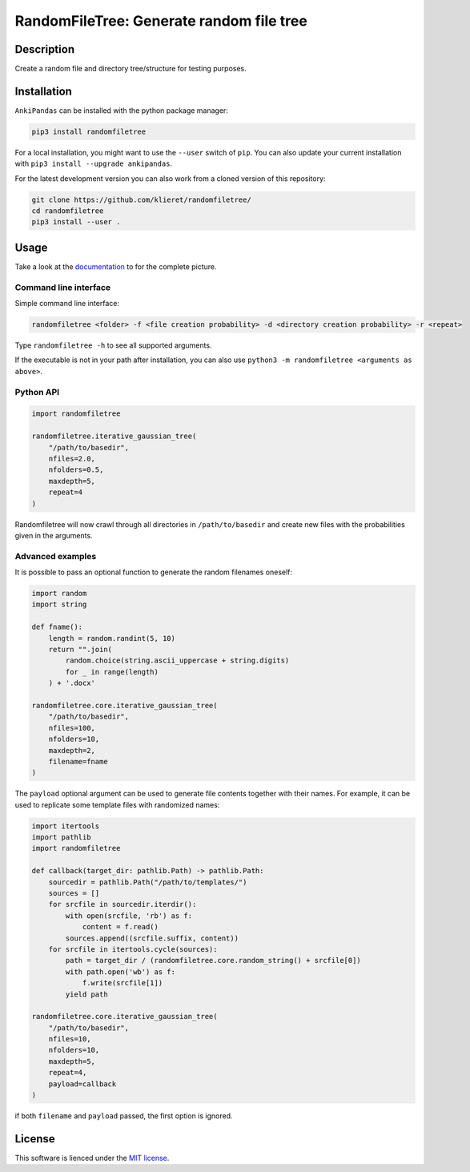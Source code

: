 RandomFileTree: Generate random file tree
===========================================================================

|Build Status| |Coveralls| |Doc Status| |Pypi status| |Chat| |License|

.. |Build Status| image:: https://travis-ci.org/klieret/RandomFileTree.svg?branch=master
   :target: https://travis-ci.org/klieret/RandomFileTree

.. |Coveralls| image:: https://coveralls.io/repos/github/klieret/RandomFileTree/badge.svg?branch=master
   :target: https://coveralls.io/github/klieret/RandomFileTree?branch=master

.. |Doc Status| image:: https://readthedocs.org/projects/randomfiletree/badge/?version=latest
   :target: https://randomfiletree.readthedocs.io/
   :alt: Documentation Status

.. |Pypi Status| image:: https://badge.fury.io/py/RandomFileTree.svg
    :target: https://badge.fury.io/py/RandomFileTree
    :alt: Pypi status

.. |Chat| image:: https://img.shields.io/gitter/room/RandomFileTree/community.svg
   :target: https://gitter.im/RandomFileTree/community
   :alt: Gitter

.. |License| image:: https://img.shields.io/github/license/klieret/RandomFileTree.svg
   :target: https://github.com/klieret/RandomFileTree/blob/master/LICENSE.txt
   :alt: License

.. start-body

Description
-----------

Create a random file and directory tree/structure for testing purposes.


Installation
------------

``AnkiPandas`` can be installed with the python package manager:

.. code:: sh

    pip3 install randomfiletree

For a local installation, you might want to use the ``--user`` switch of ``pip``.
You can also update your current installation with ``pip3 install --upgrade ankipandas``.

For the latest development version you can also work from a cloned version
of this repository:

.. code:: sh

    git clone https://github.com/klieret/randomfiletree/
    cd randomfiletree
    pip3 install --user .

Usage
-----

Take a look at the documentation_ to for the complete picture.

.. _documentation: https://randomfiletree.readthedocs.io/

Command line interface
^^^^^^^^^^^^^^^^^^^^^^

Simple command line interface:

.. code:: sh

    randomfiletree <folder> -f <file creation probability> -d <directory creation probability> -r <repeat>

Type ``randomfiletree -h`` to see all supported arguments.

If the executable is not in your path after installation, you can also use
``python3 -m randomfiletree <arguments as above>``.

Python API
^^^^^^^^^^

.. code:: python

    import randomfiletree

    randomfiletree.iterative_gaussian_tree(
        "/path/to/basedir",
        nfiles=2.0,
        nfolders=0.5,
        maxdepth=5,
        repeat=4
    )


Randomfiletree will now crawl through all directories in ``/path/to/basedir`` and
create new files with the probabilities given in the arguments.

Advanced examples
^^^^^^^^^^^^^^^^^

It is possible to pass an optional function to generate the random filenames oneself:

.. code:: python

    import random
    import string

    def fname():
        length = random.randint(5, 10)
        return "".join(
            random.choice(string.ascii_uppercase + string.digits)
            for _ in range(length)
        ) + '.docx'

    randomfiletree.core.iterative_gaussian_tree(
        "/path/to/basedir",
        nfiles=100,
        nfolders=10,
        maxdepth=2,
        filename=fname
    )

The ``payload`` optional argument can be used to generate file contents together with their names.
For example, it can be used to replicate some template files with randomized names:

.. code:: python

    import itertools
    import pathlib
    import randomfiletree

    def callback(target_dir: pathlib.Path) -> pathlib.Path:
        sourcedir = pathlib.Path("/path/to/templates/")
        sources = []
        for srcfile in sourcedir.iterdir():
            with open(srcfile, 'rb') as f:
                content = f.read()
            sources.append((srcfile.suffix, content))
        for srcfile in itertools.cycle(sources):
            path = target_dir / (randomfiletree.core.random_string() + srcfile[0])
            with path.open('wb') as f:
                f.write(srcfile[1])
            yield path

    randomfiletree.core.iterative_gaussian_tree(
        "/path/to/basedir",
        nfiles=10,
        nfolders=10,
        maxdepth=5,
        repeat=4,
        payload=callback
    )

if both ``filename`` and ``payload`` passed, the first option is ignored.

License
-------

This software is lienced under the `MIT license`_.

.. _MIT  license: https://github.com/klieret/ankipandas/blob/master/LICENSE.txt

.. end-body
